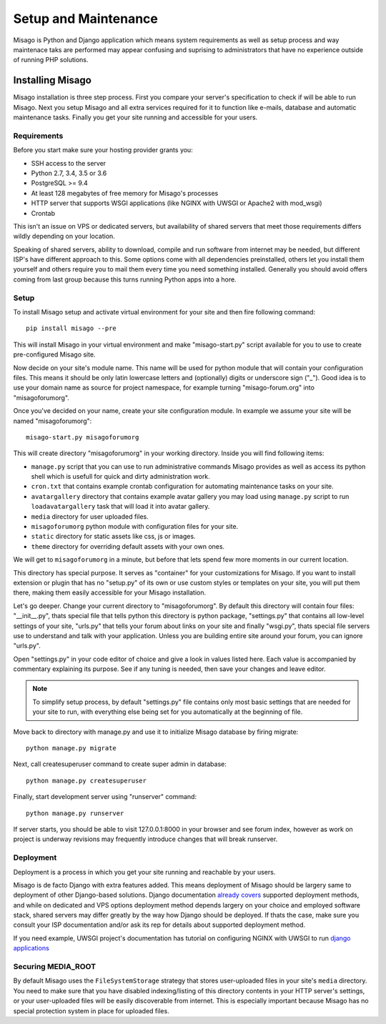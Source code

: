 =====================
Setup and Maintenance
=====================

Misago is Python and Django application which means system requirements as well as setup process and way maintenace taks are performed may appear confusing and suprising to administrators that have no experience outside of running PHP solutions.


Installing Misago
=================

Misago installation is three step process. First you compare your server's specification to check if will be able to run Misago. Next you setup Misago and all extra services required for it to function like e-mails, database and automatic maintenance tasks. Finally you get your site running and accessible for your users.


Requirements
------------

Before you start make sure your hosting provider grants you:

- SSH access to the server
- Python 2.7, 3.4, 3.5 or 3.6
- PostgreSQL >= 9.4
- At least 128 megabytes of free memory for Misago's processes
- HTTP server that supports WSGI applications (like NGINX with UWSGI or Apache2 with mod_wsgi)
- Crontab

This isn't an issue on VPS or dedicated servers, but availability of shared servers that meet those requirements differs wildly depending on your location.

Speaking of shared servers, ability to download, compile and run software from internet may be needed, but different ISP's have different approach to this. Some options come with all dependencies preinstalled, others let you install them yourself and others require you to mail them every time you need something installed. Generally you should avoid offers coming from last group because this turns running Python apps into a hore.


Setup
-----

To install Misago setup and activate virtual environment for your site and then fire following command::

    pip install misago --pre

This will install Misago in your virtual environment and make "misago-start.py" script available for you to use to create pre-configured Misago site.

Now decide on your site's module name. This name will be used for python module that will contain your configuration files. This means it should be only latin lowercase letters and (optionally) digits or underscore sign ("_"). Good idea is to use your domain name as source for project namespace, for example turning "misago-forum.org" into "misagoforumorg".

Once you've decided on your name, create your site configuration module. In example we assume your site will be named "misagoforumorg"::

	misago-start.py misagoforumorg

This will create directory "misagoforumorg" in your working directory. Inside you will find following items:

* ``manage.py`` script that you can use to run administrative commands Misago provides as well as access its python shell which is usefull for quick and dirty administration work.

* ``cron.txt`` that contains example crontab configuration for automating maintenance tasks on your site.

* ``avatargallery`` directory that contains example avatar gallery you may load using ``manage.py`` script to run ``loadavatargallery`` task that will load it into avatar gallery.

* ``media`` directory for user uploaded files.

* ``misagoforumorg`` python module with configuration files for your site.

* ``static`` directory for static assets like css, js or images.

* ``theme`` directory for overriding default assets with your own ones.

We will get to ``misagoforumorg`` in a minute, but before that lets spend few more moments in our current location.

This directory has special purpose. It serves as "container" for your customizations for Misago. If you want to install extension or plugin that has no "setup.py" of its own or use custom styles or templates on your site, you will put them there, making them easily accessible for your Misago installation.

Let's go deeper. Change your current directory to "misagoforumorg". By default this directory will contain four files: "__init__.py", thats special file that tells python this directory is python package, "settings.py" that contains all low-level settings of your site, "urls.py" that tells your forum about links on your site and finally "wsgi.py", thats special file servers use to understand and talk with your application. Unless you are building entire site around your forum, you can ignore "urls.py".

Open "settings.py" in your code editor of choice and give a look in values listed here. Each value is accompanied by commentary explaining its purpose. See if any tuning is needed, then save your changes and leave editor.

.. note::
   To simplify setup process, by default "settings.py" file contains only most basic settings that are needed for your site to run, with everything else being set for you automatically at the beginning of file.

Move back to directory with manage.py and use it to initialize Misago database by firing migrate::

    python manage.py migrate

Next, call createsuperuser command to create super admin in database::

    python manage.py createsuperuser

Finally, start development server using "runserver" command::

    python manage.py runserver

If server starts, you should be able to visit 127.0.0.1:8000 in your browser and see forum index, however as work on project is underway revisions may frequently introduce changes that will break runserver.


Deployment
----------

Deployment is a process in which you get your site running and reachable by your users.

Misago is de facto Django with extra features added. This means deployment of Misago should be largery same to deployment of other Django-based solutions. Django documentation `already covers <https://docs.djangoproject.com/en/1.6/howto/deployment/>`_ supported deployment methods, and while on dedicated and VPS options deployment method depends largery on your choice and employed software stack, shared servers may differ greatly by the way how Django should be deployed. If thats the case, make sure you consult your ISP documentation and/or ask its rep for details about supported deployment method.

If you need example, UWSGI project's documentation has tutorial on configuring NGINX with UWSGI to run `django applications <http://uwsgi-docs.readthedocs.io/en/latest/WSGIquickstart.html>`_


Securing MEDIA_ROOT
-------------------

By default Misago uses the ``FileSystemStorage`` strategy that stores user-uploaded files in your site's ``media`` directory. You need to make sure that you have disabled indexing/listing of this directory contents in your HTTP server's settings, or your user-uploaded files will be easily discoverable from internet. This is especially important because Misago has no special protection system in place for uploaded files.
